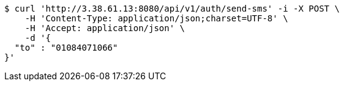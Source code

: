 [source,bash]
----
$ curl 'http://3.38.61.13:8080/api/v1/auth/send-sms' -i -X POST \
    -H 'Content-Type: application/json;charset=UTF-8' \
    -H 'Accept: application/json' \
    -d '{
  "to" : "01084071066"
}'
----
